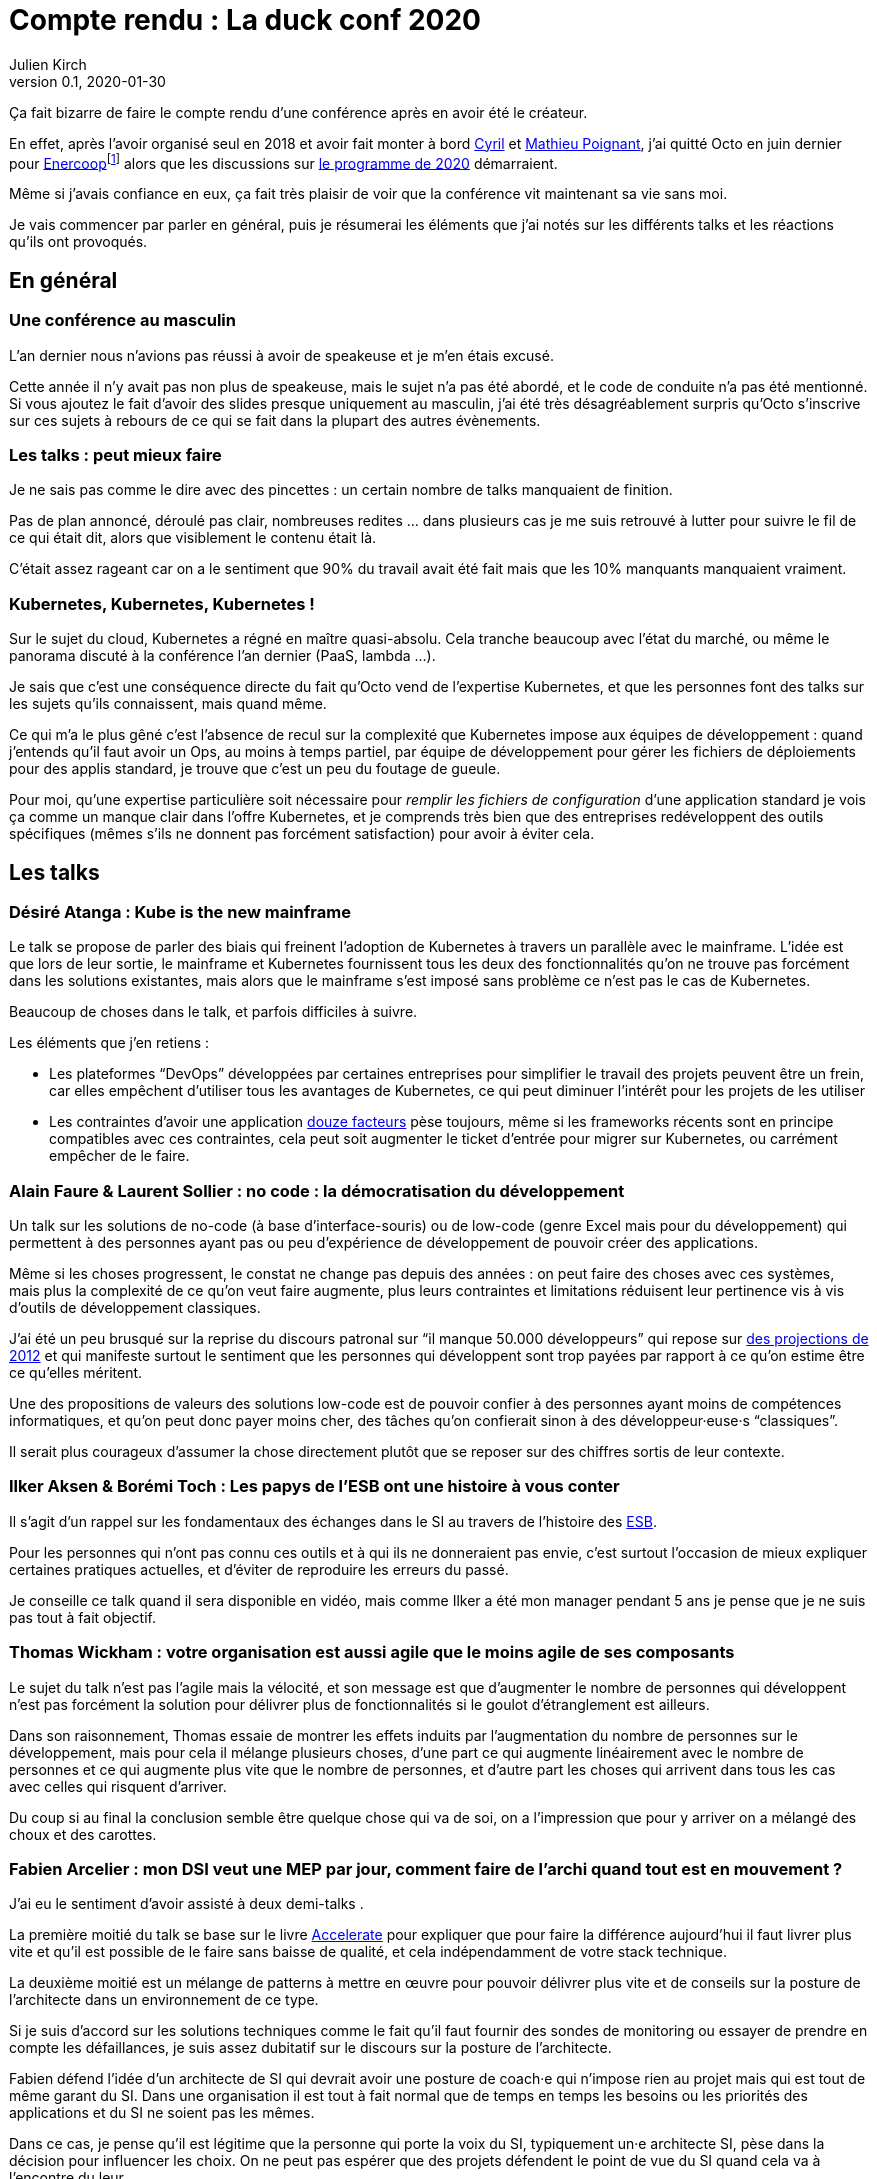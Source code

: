 = Compte rendu{nbsp}: La duck conf 2020
Julien Kirch
v0.1, 2020-01-30
:article_lang: fr
:article_image: logo-duck-conf.png
:article_description: Kwakbernetes

Ça fait bizarre de faire le compte rendu d'une conférence après en avoir été le créateur.

En effet, après l'avoir organisé seul en 2018 et avoir fait monter à bord link:https://twitter.com/Cyril_IT[Cyril] et link:https://twitter.com/poildortie[Mathieu Poignant], j'ai quitté Octo en juin dernier pour link:https://souscription.enercoop.fr[Enercoop]footnote:[D'ailleurs on recrute] alors que les discussions sur link:https://www.laduckconf.com/programme/[le programme de 2020] démarraient.

Même si j'avais confiance en eux, ça fait très plaisir de voir que la conférence vit maintenant sa vie sans moi.

Je vais commencer par parler en général, puis je résumerai les éléments que j'ai notés sur les différents talks et les réactions qu'ils ont provoqués.

== En général

=== Une conférence au masculin

L'an dernier nous n'avions pas réussi à avoir de speakeuse et je m'en étais excusé.

Cette année il n'y avait pas non plus de speakeuse, mais le sujet n'a pas été abordé, et le code de conduite n'a pas été mentionné.
Si vous ajoutez le fait d'avoir des slides presque uniquement au masculin, j'ai été très désagréablement surpris qu'Octo s'inscrive sur ces sujets à rebours de ce qui se fait dans la plupart des autres évènements.

=== Les talks{nbsp}: peut mieux faire

Je ne sais pas comme le dire avec des pincettes{nbsp}: un certain nombre de talks manquaient de finition.

Pas de plan annoncé, déroulé pas clair, nombreuses redites{nbsp}… dans plusieurs cas je me suis retrouvé à lutter pour suivre le fil de ce qui était dit, alors que visiblement le contenu était là.

C'était assez rageant car on a le sentiment que 90% du travail avait été fait mais que les 10% manquants manquaient vraiment.

=== Kubernetes, Kubernetes, Kubernetes{nbsp}!

Sur le sujet du cloud, Kubernetes a régné en maître quasi-absolu.
Cela tranche beaucoup avec l'état du marché, ou même le panorama discuté à la conférence l'an dernier (PaaS, lambda{nbsp}…).

Je sais que c'est une conséquence directe du fait qu'Octo vend de l'expertise Kubernetes, et que les personnes font des talks sur les sujets qu'ils connaissent, mais quand même.

Ce qui m'a le plus gêné c'est l'absence de recul sur la complexité que Kubernetes impose aux équipes de développement{nbsp}: quand j'entends qu'il faut avoir un Ops, au moins à temps partiel, par équipe de développement pour gérer les fichiers de déploiements pour des applis standard, je trouve que c'est un peu du foutage de gueule.

Pour moi, qu'une expertise particulière soit nécessaire pour _remplir les fichiers de configuration_ d'une application standard je vois ça comme un manque clair dans l'offre Kubernetes, et je comprends très bien que des entreprises redéveloppent des outils spécifiques (mêmes s'ils ne donnent pas forcément satisfaction) pour avoir à éviter cela.

== Les talks

=== Désiré Atanga{nbsp}: Kube is the new mainframe

Le talk se propose de parler des biais qui freinent l'adoption de Kubernetes à travers un parallèle avec le mainframe.
L'idée est que lors de leur sortie, le mainframe et Kubernetes fournissent tous les deux des fonctionnalités qu'on ne trouve pas forcément dans les solutions existantes, mais alors que le mainframe s'est imposé sans problème ce n'est pas le cas de Kubernetes.

Beaucoup de choses dans le talk, et parfois difficiles à suivre.

Les éléments que j'en retiens{nbsp}:

* Les plateformes "`DevOps`" développées par certaines entreprises pour simplifier le travail des projets peuvent être un frein, car elles empêchent d'utiliser tous les avantages de Kubernetes, ce qui peut diminuer l'intérêt pour les projets de les utiliser
* Les contraintes d'avoir une application link:https://12factor.net/fr/[douze facteurs] pèse toujours, même si les frameworks récents sont en principe compatibles avec ces contraintes, cela peut soit augmenter le ticket d'entrée pour migrer sur Kubernetes, ou carrément empêcher de le faire.

=== Alain Faure & Laurent Sollier{nbsp}: no code{nbsp}: la démocratisation du développement

Un talk sur les solutions de no-code (à base d'interface-souris) ou de low-code (genre Excel mais pour du développement) qui permettent à des personnes ayant pas ou peu d'expérience de développement de pouvoir créer des applications.

Même si les choses progressent, le constat ne change pas depuis des années{nbsp}: on peut faire des choses avec ces systèmes, mais plus la complexité de ce qu'on veut faire augmente, plus leurs contraintes et limitations réduisent leur pertinence vis à vis d'outils de développement classiques.

J'ai été un peu brusqué sur la reprise du discours patronal sur "`il manque 50.000 développeurs`" qui repose sur link:https://www.regionsjob.com/actualites/recrutements-numerique.html[des projections de 2012]  et qui manifeste surtout le sentiment que les personnes qui développent sont trop payées par rapport à ce qu'on estime être ce qu'elles méritent.

Une des propositions de valeurs des solutions low-code est de pouvoir confier à des personnes ayant moins de compétences informatiques, et qu'on peut donc payer moins cher, des tâches qu'on confierait sinon à des développeur·euse·s "`classiques`".

Il serait plus courageux d'assumer la chose directement plutôt que se reposer sur des chiffres sortis de leur contexte.

=== Ilker Aksen & Borémi Toch{nbsp}: Les papys de l'ESB ont une histoire à vous conter

Il s'agit d'un rappel sur les fondamentaux des échanges dans le SI au travers de l'histoire des link:https://fr.wikipedia.org/wiki/Enterprise_service_bus[ESB].

Pour les personnes qui n'ont pas connu ces outils et à qui ils ne donneraient pas envie, c'est surtout l'occasion de mieux expliquer certaines pratiques actuelles, et d'éviter de reproduire les erreurs du passé.

Je conseille ce talk quand il sera disponible en vidéo, mais comme Ilker a été mon manager pendant 5 ans je pense que je ne suis pas tout à fait objectif.

=== Thomas Wickham{nbsp}: votre organisation est aussi agile que le moins agile de ses composants

Le sujet du talk n'est pas l'agile mais la vélocité, et son message est que d'augmenter le nombre de personnes qui développent n'est pas forcément la solution pour délivrer plus de fonctionnalités si le goulot d'étranglement est ailleurs.

Dans son raisonnement, Thomas essaie de montrer les effets induits par l'augmentation du nombre de personnes sur le développement, mais pour cela il mélange plusieurs choses, d'une part ce qui augmente linéairement avec le nombre de personnes et ce qui augmente plus vite que le nombre de personnes, et d'autre part les choses qui arrivent dans tous les cas avec celles qui risquent d'arriver.

Du coup si au final la conclusion semble être quelque chose qui va de soi, on a l'impression que pour y arriver on a mélangé des choux et des carottes.

=== Fabien Arcelier{nbsp}: mon DSI veut une MEP par jour, comment faire de l’archi quand tout est en mouvement{nbsp}?

J'ai eu le sentiment d'avoir assisté à deux demi-talks{nbsp}.

La première moitié du talk se base sur le livre link:../accelerate/[Accelerate] pour expliquer que pour faire la différence aujourd'hui il faut livrer plus vite et qu'il est possible de le faire sans baisse de qualité, et cela indépendamment de votre stack technique.

La deuxième moitié est un mélange de patterns à mettre en œuvre pour pouvoir délivrer plus vite et de conseils sur la posture de l'architecte dans un environnement de ce type.

Si je suis d'accord sur les solutions techniques comme le fait qu'il faut fournir des sondes de monitoring ou essayer de prendre en compte les défaillances, je suis assez dubitatif sur le discours sur la posture de l'architecte.

Fabien défend l'idée d'un architecte de SI qui devrait avoir une posture de coach·e qui n'impose rien au projet mais qui est tout de même garant du SI.
Dans une organisation il est tout à fait normal que de temps en temps les besoins ou les priorités des applications et du SI ne soient pas les mêmes.

Dans ce cas, je pense qu'il est légitime que la personne qui porte la voix du SI, typiquement un·e architecte SI, pèse dans la décision pour influencer les choix.
On ne peut pas espérer que des projets défendent le point de vue du SI quand cela va à l'encontre du leur.

Du coup dire que l'architecte doit uniquement être que dans une posture de coaching c'est donc soit mettre en risque le SI, ou alors tenter de ne pas assumer son pouvoir d'influence sur les projets.

=== Henri Decourt & Cédric Martin{nbsp}: mettre une refonte sur orbite, plus qu'une affaire de technique

Le talk raconte une refonte d'un domaine d'un SI réalisé pour un client, en insistant sur les aspects organisation et métier.

En effet une refonte est un chantier d'envergure, et doit se piloter comme un programme, ce qui suppose planning, appuis politiques et négociations.

Les messages sont intéressants et font un bon tour d'horizon des sujets, à mon goût il a juste manqué de parler quand même un peu d'architecture.

== Adrien Graux & Daniel Sabin{nbsp}: l'API management{nbsp}: au-delà des promesses

Le talk fait un état des lieux de ce qui fonctionne vraiment dans les solutions d'API management et de ce ne donne pas satisfaction pour un besoin d'exposition d'API à l'extérieur du SI.

En résumé{nbsp}: ce qui fonctionne vraiment bien est la partie "`reverse proxy de luxe`", pour le reste comme la sécurité, le portail pour les développeur·euse·s ou les capacités de traitement des flux c'est bof ou bof bof.

Adrien Graux & Daniel Sabin en profitent pour passer en revue les bonnes pratiques à date sur les différents sujets, ça permet donc de se mettre au goût du jour même si je n'ai pas l'impression que les choses aient beaucoup changées.

J'ai apprécié la fin de présentation où les deux speakers expriment leur envie que les solutions se concentrent sur là où elles savent faire et laissent tomber le reste, même si j'ai de sérieux doute sur le fait que cette approche soit compatible avec les objectifs financiers des éditeurs.

Le discours m'a fait sourire car quand les solutions d'API management sont sorti, une partie des architectes expérimentés les comparaient aux solutions link:https://fr.wikipedia.org/wiki/Universal_Description_Discovery_and_Integration[UDDI] qui fournissaient des portails développeur·euse·s pour du SOAP et qui avaient plutôt été un désastre.

On leur répondait "`oui mais comme c'était du SOAP c'était le MAL, alors que le REST c'est le bien, et du coup là on les solutions SOAP ont échoué le REST va réussir`".

Au final il semble que le problème ne soit pas forcément un problème de technologie.

== Lucas Boisserie & Benjamin Brabant{nbsp}: elle est où ton appli{nbsp}? dans mon kube{nbsp}!

Un retour d'expérience d'une mise en place de Kubernetes qui s'est bien passé, en présentant les fonctionnalités de Kubernetes, l'impact sur les applications (encore les douze facteurs) et l'organisation de l'accompagnement.

Rien de rare mais une bonne synthèse sur le sujet pour les personnes qui connaissent peu le sujet.

== Pascal Martin{nbsp}: migration de 6play{nbsp}: l'amour est dans le cloud

Pascal Martin raconte la migration de 6play, le service de replay de M6 et d'autres télévisions depuis leurs serveurs physiques vers le cloud.

Le speaker est énergique et l'histoire est bien menée.
On voit bien combien le fait d'avoir un vrai gros problème, ici de scalabilité, peut aider à faire prendre des décisions et à avancer les choses dans un chantier de cette ampleur.

La présentation montre les différents patterns de migrations choisis, certains orthodoxes et d'autres moins, et insiste bien sur l'ampleur de la tâche et des compétences à acquérir par l'organisation.

Et ça me fait toujours plaisir d'entendre des organisations contentes d'utiliser du PHP.

== Didier Bernaudeau & Jean-Baptiste Joly{nbsp}: continuous security{nbsp}: secure a devops world

Les deux speakers montrent que dans un delivery automatisé, chaque étape peut s'appuyer sur différents outils permettant de vérifier tel ou tel aspect de la sécurité de l'application.

Même si ces outils ne font pas tout (étonnant, non{nbsp}?), ils permettent tout de même de couvrir un certain périmètre, et l'intégration dans la chaîne de déploiement permet d'éviter de prendre du retard sur ce qu'on livre comme on le fait dans un audit post-release classique.

J'aurais aimé que les auteurs donnent un peu plus leur avis sur la pertinence des nombreux outils, et sur la manière de prioriser leurs mises en œuvres, car du coup le talk fait un peu un effet catalogue.

== Emmanuel-Lin Toulemonde & Mehdi Houacine{nbsp}:mise en prod de la data science{nbsp}: le jour d'après

Comment faire du monitoring avec de la data science{nbsp}?

Le talk a l'air d'avoir du contenu mais c'était le onzième talk de la journée, la data science n'est pas dans mes sujets de prédilections, et les speakers avaient des intonations plutôt monotones, du coup j'ai complètement décroché et je ne peux pas vous en dire plus.

= En conclusion

Comme chaque année j'aurais aimé des talks un peu plus ciblés sur l'architecture et des retours d'expériences un peu plus exotiques, mais il y avait pas mal de contenu intéressant pour qui veut se tenir au courant.

Et bravo et merci aux personnes qui l'ont organisée.
